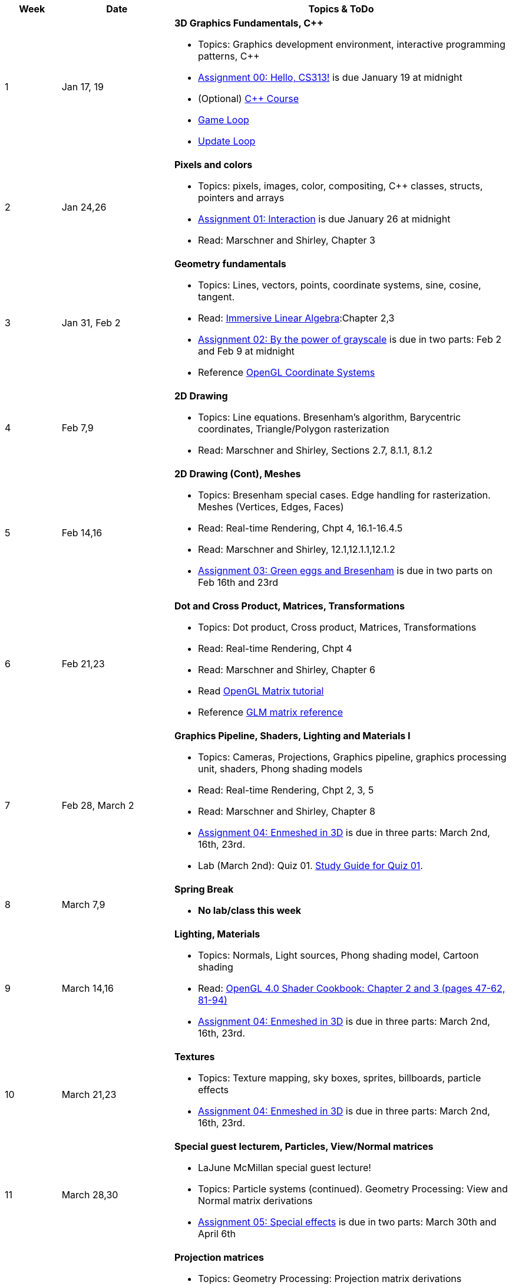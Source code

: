 

[cols="1,2,6a", options="header"]
|===
| Week 
| Date 
| Topics & ToDo

//-----------------------------
|1
|Jan 17, 19
|*3D Graphics Fundamentals, C++* anchor:week01[]

* Topics: Graphics development environment, interactive programming patterns, C++
* link:asst00.html[Assignment 00: Hello, CS313!] is due January 19 at midnight
* (Optional) link:https://www.udemy.com/course/free-learn-c-tutorial-beginners/[C++ Course]
* link:https://gameprogrammingpatterns.com/game-loop.html[Game Loop]
* link:https://gameprogrammingpatterns.com/update-method.html[Update Loop]

//-----------------------------
|2
|Jan 24,26
|*Pixels and colors* anchor:week02[]

* Topics: pixels, images, color, compositing, C++ classes, structs, pointers and arrays
* link:asst01.html[Assignment 01: Interaction] is due January 26 at midnight
* Read: Marschner and Shirley, Chapter 3

//-----------------------------
|3
|Jan 31, Feb 2
|*Geometry fundamentals*  anchor:week03[]

* Topics: Lines, vectors, points, coordinate systems, sine, cosine, tangent.
* Read: link:http://immersivemath.com/ila/index.html[Immersive Linear Algebra]:Chapter 2,3
* link:asst02.html[Assignment 02: By the power of grayscale] is due in two parts: Feb 2 and Feb 9 at midnight
* Reference link:https://learnopengl.com/Getting-started/Coordinate-Systems[OpenGL Coordinate Systems] 

//-----------------------------
|4
|Feb 7,9
|*2D Drawing* anchor:week04[]

* Topics: Line equations. Bresenham's algorithm, Barycentric coordinates, Triangle/Polygon rasterization
* Read: Marschner and Shirley, Sections 2.7, 8.1.1, 8.1.2

//-----------------------------
|5
|Feb 14,16
|*2D Drawing (Cont), Meshes* anchor:week05[]

* Topics: Bresenham special cases. Edge handling for rasterization. Meshes (Vertices, Edges, Faces) 
* Read: Real-time Rendering, Chpt 4, 16.1-16.4.5
* Read: Marschner and Shirley, 12.1,12.1.1,12.1.2 
* link:asst03.html[Assignment 03: Green eggs and Bresenham] is due in two parts on Feb 16th and 23rd
//* Read link:http://www.opengl-tutorial.org/intermediate-tutorials/tutorial-9-vbo-indexing/[Meshes: VBO Indexing]

//-----------------------------
|6
|Feb 21,23
|*Dot and Cross Product, Matrices, Transformations* anchor:week06[]

* Topics: Dot product, Cross product, Matrices, Transformations
* Read: Real-time Rendering, Chpt 4
* Read: Marschner and Shirley, Chapter 6
* Read link:http://www.opengl-tutorial.org/beginners-tutorials/tutorial-3-matrices/[OpenGL Matrix tutorial]
* Reference link:https://glm.g-truc.net/0.9.4/api/a00151.html#ga8925161ecc1767957900c5ca8b922dc4[GLM matrix reference]

//-----------------------------
|7
|Feb 28, March 2
|*Graphics Pipeline, Shaders, Lighting and Materials I* anchor:week07[]

* Topics: Cameras, Projections, Graphics pipeline, graphics processing unit, shaders, Phong shading models
* Read: Real-time Rendering, Chpt 2, 3, 5
* Read: Marschner and Shirley, Chapter 8
* link:asst04.html[Assignment 04: Enmeshed in 3D] is due in three parts: March 2nd, 16th, 23rd.
* Lab (March 2nd): Quiz 01. link:studyguide1.html[Study Guide for Quiz 01].

//-----------------------------
|8
|March 7,9
|*Spring Break* anchor:week08[]

* *No lab/class this week*

//-----------------------------
|9
|March 14,16
|*Lighting, Materials* anchor:week09[]

* Topics: Normals, Light sources, Phong shading model, Cartoon shading
* Read: link:https://people.inf.elte.hu/plisaai/pdf/David%20Wolff%20-%20OpenGL%204.0%20Shading%20Language%20Cookbook%20(2).pdf[OpenGL 4.0 Shader Cookbook: Chapter 2 and 3 (pages 47-62, 81-94)]
* link:asst04.html[Assignment 04: Enmeshed in 3D] is due in three parts: March 2nd, 16th, 23rd.

//-----------------------------
|10
|March 21,23
|*Textures* anchor:week10[]

* Topics: Texture mapping, sky boxes, sprites, billboards, particle effects
* link:asst04.html[Assignment 04: Enmeshed in 3D] is due in three parts: March 2nd, 16th, 23rd.

//-----------------------------
|11
|March 28,30
|*Special guest lecturem, Particles, View/Normal matrices* anchor:week11[]

* LaJune McMillan special guest lecture!
* Topics: Particle systems (continued). Geometry Processing: View and Normal matrix derivations
* link:asst05.html[Assignment 05: Special effects] is due in two parts: March 30th and April 6th

//-----------------------------
|12
|April 4,6
|*Projection matrices* anchor:week12[]

* Topics: Geometry Processing: Projection matrix derivations
* link:asst05.html[Assignment 05: Special effects] is due in two parts: March 30th and April 6th
* Lab (April 6th): *Quiz 02*. link:studyguide2.html[Study Guide for Quiz 02].

//-----------------------------
|13
|April 11,13
|*Advanced Shaders and materials* anchor:week13[]

* Topics: Environment mapping, reflection, transparency, bump mapping 
* link:project.html[Project details]

//-----------------------------
|14
|April 18,20
|*Advanced Shaders and materials* anchor:week14[]

* Topics: Shadows, Screen-space effects, Render to texture, Vector projection and applications, Picking
* Quiz 03: link:studyguide03.html[Study Guide 03]

//-----------------------------
|15
|April 25,27
|*Shadertoy* anchor:week15[]

* *April 27: Project presentations (in Lecture/Lab, 10 min each)* 
* link:shadertoy.com[shadertoy], raytracing a sphere/cube
* Ray marching, signed-distance functions
* Final prep: link:studyguide04.html[Study Guide 04]
* Reference link:https://thebookofshaders.com/[Book of Shaders]
* Reference link:https://www.iquilezles.org/www/articles/distfunctions/distfunctions.htm[Signed-distance functions]

|===
